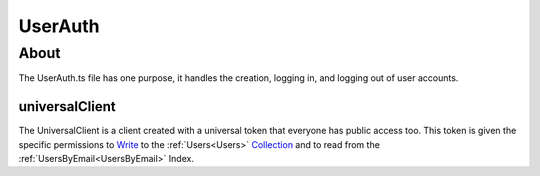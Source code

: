 ========
UserAuth
========

-----
About
-----

The UserAuth.ts file has one purpose, it handles the creation, logging in, and logging out
of user accounts.

###############
universalClient
###############

The UniversalClient is a client created with a universal token that everyone has public access too.
This token is given the specific permissions to `Write <https://docs.fauna.com/fauna/current/security/permissions>`_ to the :ref:`Users<Users>` `Collection <https://docs.fauna.com/fauna/current/learn/understanding/collections>`_
and to read from the :ref:`UsersByEmail<UsersByEmail>` Index.
